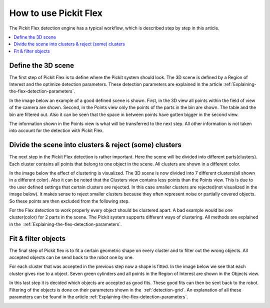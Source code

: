 How to use Pickit Flex
----------------------

The Pickit Flex detection engine has a typical workflow, which
is described step by step in this article.

.. contents::
    :backlinks: top
    :local:
    :depth: 1

Define the 3D scene
~~~~~~~~~~~~~~~~~~~

The first step of Pickit Flex is to define where the Pickit system
should look. The 3D scene is defined by a Region of Interest and the
optimize detection parameters. These detection parameters are explained
in the article :ref:`Explaining-the-flex-detection-parameters`.

In the image below an example of a good defined scene is shown. First,
in the 3D view all points within the field of view of the camera are
shown. Second, in the Points view only the points of the parts in the
bin are shown. The table and the bin are filtered out. Also it can be
seen that the space in between points have gotten bigger in the second
view. 

The information shown in the Points view is what will be transferred to
the next step. All other information is not taken into account for the
detection with Pickit Flex. 

.. image:: /assets/images/Documentation/Flex-3d-points.gif

Divide the scene into clusters & reject (some) clusters
~~~~~~~~~~~~~~~~~~~~~~~~~~~~~~~~~~~~~~~~~~~~~~~~~~~~~~~

The next step in the Pickit Flex detection is rather important. Here
the scene will be divided into different parts(clusters). Each cluster
contains all points that belong to one object in the scene. All clusters
are shown in a different color. 

In the image below the effect of clustering is visualized. The 3D scene
is now divided into 7 different clusters(all shown in a different
color). Also it can be noted that the Clusters view contains less points
than the Points view. This is due to the user defined settings that
certain clusters are rejected. In this case smaller clusters are
rejected(not visualized in the image below). It makes sense to reject
smaller clusters because they often represent noise or partially covered
objects. So these points are then excluded from the following step. 

For the Flex detection to work properly every object should be clustered
apart. A bad example would be one cluster(color) for 2 parts in the
scene. The Pickit system supports different ways of clustering. All
methods are explained in the  :ref:`Explaining-the-flex-detection-parameters`.

.. image:: /assets/images/Documentation/Flex-points-clusters.gif

Fit & filter objects
~~~~~~~~~~~~~~~~~~~~

The final step of Pickit flex is to fit a certain geometric shape on
every cluster and to filter out the wrong objects. All accepted objects
can be send back to the robot one by one.

For each cluster that was accepted in the previous step now a shape is
fitted. In the image below we see that each cluster gives rise to a
object. Seven green cylinders and all points in the Region of Interest
are shown in the Objects view. 

In this last step it is decided which objects are accepted as good fits.
These good fits can then be sent back to the robot. Filtering of the
objects is done on their parameters shown in the  :ref:`detection-grid`.
An explanation of all these parameters can be found in the
article :ref:`Explaining-the-flex-detection-parameters`.

.. image:: /assets/images/Documentation/Flex-clusters-objects.gif